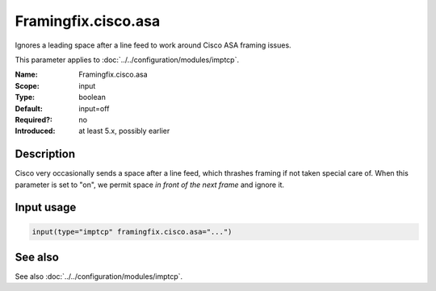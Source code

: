 .. _param-imptcp-framingfix-cisco-asa:
.. _imptcp.parameter.input.framingfix-cisco-asa:

Framingfix.cisco.asa
====================

.. index::
   single: imptcp; Framingfix.cisco.asa
   single: Framingfix.cisco.asa

.. summary-start

Ignores a leading space after a line feed to work around Cisco ASA framing issues.

.. summary-end

This parameter applies to :doc:`../../configuration/modules/imptcp`.

:Name: Framingfix.cisco.asa
:Scope: input
:Type: boolean
:Default: input=off
:Required?: no
:Introduced: at least 5.x, possibly earlier

Description
-----------
Cisco very occasionally sends a space after a line feed, which thrashes framing
if not taken special care of. When this parameter is set to "on", we permit
space *in front of the next frame* and ignore it.

Input usage
-----------
.. _param-imptcp-input-framingfix-cisco-asa:
.. _imptcp.parameter.input.framingfix-cisco-asa-usage:

.. code-block:: rsyslog

   input(type="imptcp" framingfix.cisco.asa="...")

See also
--------
See also :doc:`../../configuration/modules/imptcp`.
